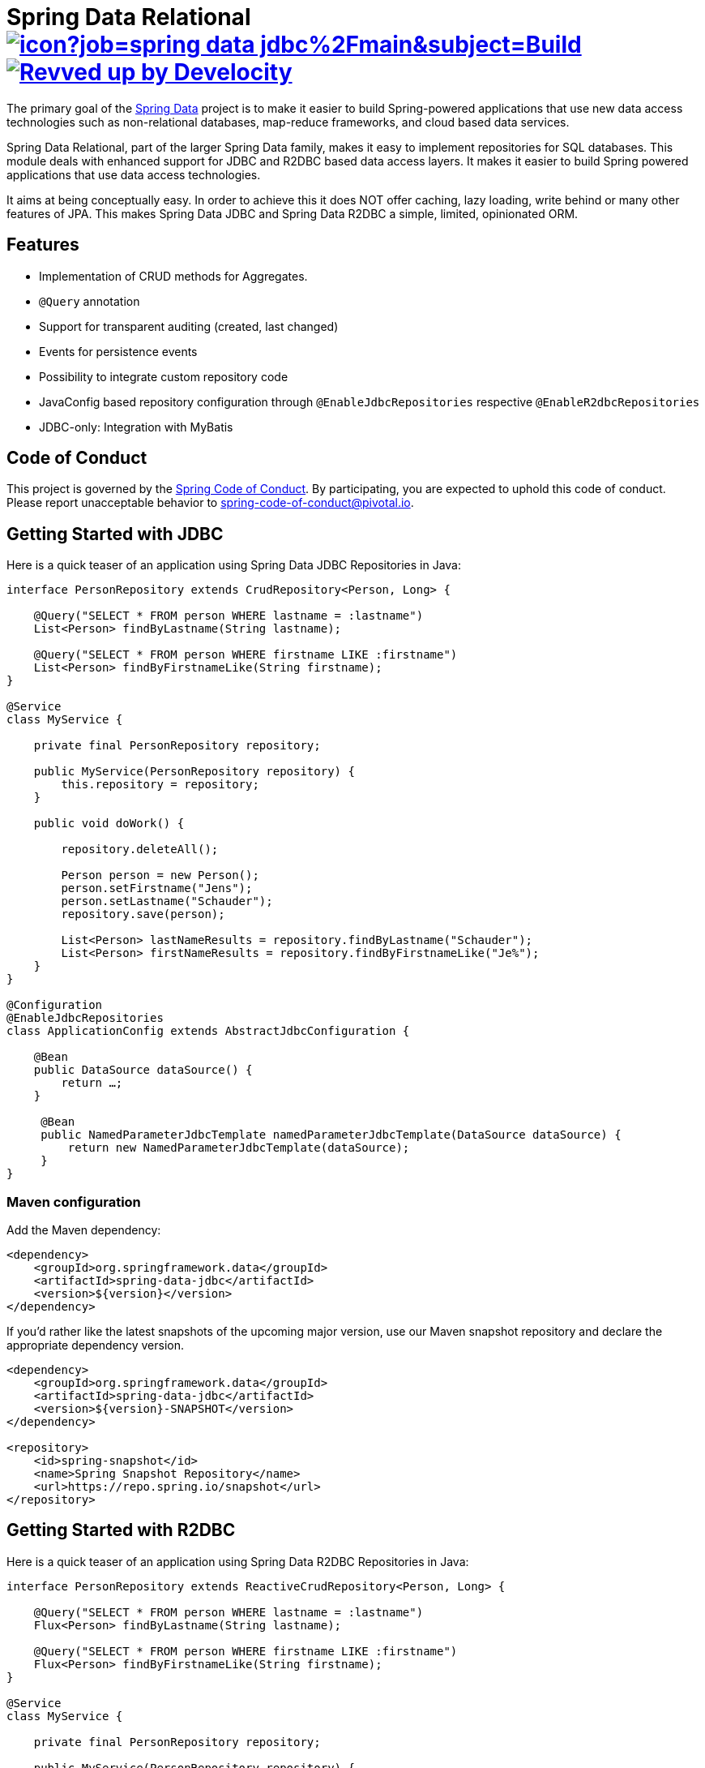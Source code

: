 = Spring Data Relational image:https://jenkins.spring.io/buildStatus/icon?job=spring-data-jdbc%2Fmain&subject=Build[link=https://jenkins.spring.io/view/SpringData/job/spring-data-jdbc/] image:https://img.shields.io/badge/Revved%20up%20by-Develocity-06A0CE?logo=Gradle&labelColor=02303A["Revved up by Develocity", link="https://ge.spring.io/scans?search.rootProjectNames=Spring Data Relational Parent"]

The primary goal of the https://projects.spring.io/spring-data[Spring Data] project is to make it easier to build Spring-powered applications that use new data access technologies such as non-relational databases, map-reduce frameworks, and cloud based data services.

Spring Data Relational, part of the larger Spring Data family, makes it easy to implement repositories for SQL databases.
This module deals with enhanced support for JDBC and R2DBC based data access layers.
It makes it easier to build Spring powered applications that use data access technologies.

It aims at being conceptually easy.
In order to achieve this it does NOT offer caching, lazy loading, write behind or many other features of JPA.
This makes Spring Data JDBC and Spring Data R2DBC a simple, limited, opinionated ORM.

== Features

* Implementation of CRUD methods for Aggregates.
* `@Query` annotation
* Support for transparent auditing (created, last changed)
* Events for persistence events
* Possibility to integrate custom repository code
* JavaConfig based repository configuration through `@EnableJdbcRepositories` respective `@EnableR2dbcRepositories`
* JDBC-only: Integration with MyBatis

== Code of Conduct

This project is governed by the https://github.com/spring-projects/.github/blob/e3cc2ff230d8f1dca06535aa6b5a4a23815861d4/CODE_OF_CONDUCT.md[Spring Code of Conduct]. By participating, you are expected to uphold this code of conduct. Please report unacceptable behavior to spring-code-of-conduct@pivotal.io.

== Getting Started with JDBC

Here is a quick teaser of an application using Spring Data JDBC Repositories in Java:

[source,java]
----
interface PersonRepository extends CrudRepository<Person, Long> {

    @Query("SELECT * FROM person WHERE lastname = :lastname")
    List<Person> findByLastname(String lastname);

    @Query("SELECT * FROM person WHERE firstname LIKE :firstname")
    List<Person> findByFirstnameLike(String firstname);
}

@Service
class MyService {

    private final PersonRepository repository;

    public MyService(PersonRepository repository) {
        this.repository = repository;
    }

    public void doWork() {

        repository.deleteAll();

        Person person = new Person();
        person.setFirstname("Jens");
        person.setLastname("Schauder");
        repository.save(person);

        List<Person> lastNameResults = repository.findByLastname("Schauder");
        List<Person> firstNameResults = repository.findByFirstnameLike("Je%");
    }
}

@Configuration
@EnableJdbcRepositories
class ApplicationConfig extends AbstractJdbcConfiguration {

    @Bean
    public DataSource dataSource() {
        return …;
    }

     @Bean
     public NamedParameterJdbcTemplate namedParameterJdbcTemplate(DataSource dataSource) {
         return new NamedParameterJdbcTemplate(dataSource);
     }
}
----

=== Maven configuration

Add the Maven dependency:

[source,xml]
----
<dependency>
    <groupId>org.springframework.data</groupId>
    <artifactId>spring-data-jdbc</artifactId>
    <version>${version}</version>
</dependency>
----

If you'd rather like the latest snapshots of the upcoming major version, use our Maven snapshot repository and declare the appropriate dependency version.

[source,xml]
----
<dependency>
    <groupId>org.springframework.data</groupId>
    <artifactId>spring-data-jdbc</artifactId>
    <version>${version}-SNAPSHOT</version>
</dependency>

<repository>
    <id>spring-snapshot</id>
    <name>Spring Snapshot Repository</name>
    <url>https://repo.spring.io/snapshot</url>
</repository>
----

== Getting Started with R2DBC

Here is a quick teaser of an application using Spring Data R2DBC Repositories in Java:

[source,java]
----
interface PersonRepository extends ReactiveCrudRepository<Person, Long> {

    @Query("SELECT * FROM person WHERE lastname = :lastname")
    Flux<Person> findByLastname(String lastname);

    @Query("SELECT * FROM person WHERE firstname LIKE :firstname")
    Flux<Person> findByFirstnameLike(String firstname);
}

@Service
class MyService {

    private final PersonRepository repository;

    public MyService(PersonRepository repository) {
        this.repository = repository;
    }

    public Flux<Person> doWork() {

        Person person = new Person();
        person.setFirstname("Jens");
        person.setLastname("Schauder");
        repository.save(person);

        Mono<Void> deleteAll = repository.deleteAll();

        Flux<Person> lastNameResults = repository.findByLastname("Schauder");
        Flux<Person> firstNameResults = repository.findByFirstnameLike("Je%");

        return deleteAll.thenMany(lastNameResults.concatWith(firstNameResults));
    }
}

@Configuration
@EnableR2dbcRepositories
class ApplicationConfig extends AbstractR2dbcConfiguration {

    @Bean
    public ConnectionFactory connectionFactory() {
        return ConnectionFactories.get("r2dbc:<driver>://<host>:<port>/<database>");
    }

}
----

=== Maven configuration

Add the Maven dependency:

[source,xml]
----
<dependency>
    <groupId>org.springframework.data</groupId>
    <artifactId>spring-data-r2dbc</artifactId>
    <version>${version}</version>
</dependency>
----

If you'd rather like the latest snapshots of the upcoming major version, use our Maven snapshot repository and declare the appropriate dependency version.

[source,xml]
----
<dependency>
    <groupId>org.springframework.data</groupId>
    <artifactId>spring-data-r2dbc</artifactId>
    <version>${version}-SNAPSHOT</version>
</dependency>

<repository>
    <id>spring-libs-snapshot</id>
    <name>Spring Snapshot Repository</name>
    <url>https://repo.spring.io/snapshot</url>
</repository>
----

== Getting Help

Having trouble with Spring Data?
We’d love to help!

* If you are new to Spring Data JDBC read the following two articles https://spring.io/blog/2018/09/17/introducing-spring-data-jdbc["Introducing Spring Data JDBC"] and https://spring.io/blog/2018/09/24/spring-data-jdbc-references-and-aggregates["Spring Data JDBC, References, and Aggregates"].
* Check the
https://docs.spring.io/spring-data/relational/reference/[reference documentation], and https://docs.spring.io/spring-data/jdbc/docs/current/api/[Javadocs].
* Learn the Spring basics – Spring Data builds on Spring Framework, check the https://spring.io[spring.io] web-site for a wealth of reference documentation.
If you are just starting out with Spring, try one of the https://spring.io/guides[guides].
* If you are upgrading, check out the https://github.com/spring-projects/spring-data-relational/releases[changelog] for "`new and noteworthy`" features.
* Ask a question - we monitor https://stackoverflow.com[stackoverflow.com] for questions tagged with https://stackoverflow.com/tags/spring-data[`spring-data`].

== Reporting Issues

Spring Data uses GitHub as issue tracking system to record bugs and feature requests.If you want to raise an issue, please follow the recommendations below:

* Before you log a bug, please search the Spring Data JDBCs https://github.com/spring-projects/spring-data-relational/issues[issue tracker] to see if someone has already reported the problem.
* If the issue doesn’t already exist, https://github.com/spring-projects/spring-data-relational/issues/new[create a new issue].
* Please provide as much information as possible with the issue report, we like to know the version of Spring Data that you are using and JVM version.
Please include full stack traces when applicable.
* If you need to paste code, or include a stack trace use triple backticks before and after your text.
* If possible try to create a test-case or project that replicates the issue.
Attach a link to your code or a compressed file containing your code.
Use an in-memory database when possible.
If you need a different database include the setup using https://github.com/testcontainers[Testcontainers] in your test.

== Building from Source

You don’t need to build from source to use Spring Data (binaries in https://repo.spring.io[repo.spring.io]), but if you want to try out the latest and greatest, Spring Data can be easily built with the https://github.com/takari/maven-wrapper[maven wrapper].
You also need JDK 17.

[source,bash]
----
 $ ./mvnw clean install
----

If you want to build with the regular `mvn` command, you will need https://maven.apache.org/run-maven/index.html[Maven v3.8.0 or above].

_Also see link:CONTRIBUTING.adoc[CONTRIBUTING.adoc] if you wish to submit pull requests, and in particular please sign the https://cla.pivotal.io/sign/spring[Contributor’s Agreement] before your first non-trivial change._

=== Running Integration Tests

[source,bash]
----
 $ ./mvnw clean install
----

Runs integration test against a single in memory database.

To run integration tests against all supported databases specify the Maven Profile `all-dbs`.

[source,bash]
----
./mvnw clean install -Pall-dbs
----

This requires an appropriate `container-license-acceptance.txt` to be on the classpath, signaling that you accept the license of the databases used.

If you don't want to accept these licences you may add the Maven Profile `ignore-missing-license`.
This will ignore the tests that require an explicit license acceptance.

[source,bash]
----
./mvnw clean install -Pall-dbs,ignore-missing-license
----

If you want to run an integration tests against a different database you can do so by activating an apropriate Spring Profile.
Available are the following Spring Profiles:

`db2`, `h2`, `hsql` (default), `mariadb`, `mssql`, `mysql`, `oracle`, `postgres`

=== Building reference documentation

Building the documentation builds also the project without running tests.

[source,bash]
----
 $ ./mvnw clean install -Pantora
----

The generated documentation is available from `spring-data-jdbc-distribution/target/antora/site/index.html`.

== Modules

There are a number of modules in this project, here is a quick overview:

* Spring Data Relational: Common infrastructure abstracting general aspects of relational database access.
* link:spring-data-jdbc[Spring Data JDBC]: Repository support for JDBC-based datasources.
* link:spring-data-r2dbc[Spring Data R2DBC]: Repository support for R2DBC-based datasources.

== Examples

* https://github.com/spring-projects/spring-data-examples/[Spring Data Examples] contains example projects that explain specific features in more detail.

== License

Spring Data Relational is Open Source software released under the https://www.apache.org/licenses/LICENSE-2.0.html[Apache 2.0 license].
